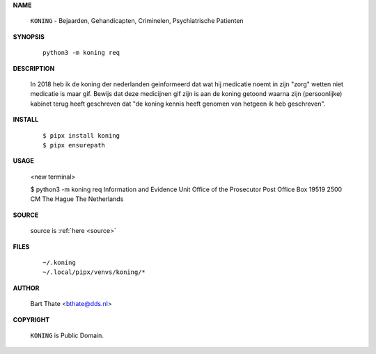 .. _manual:

.. raw:: html

    <br><br>

.. title:: Manual


.. raw:: html

    <center><b>Manual</b></center><br>


**NAME**

    ``KONING`` - Bejaarden, Gehandicapten, Criminelen, Psychiatrische Patienten 


**SYNOPSIS**

    ::

        python3 -m koning req


**DESCRIPTION**


    In 2018 heb ik de koning der nederlanden geinformeerd dat wat hij
    medicatie noemt in zijn "zorg" wetten niet medicatie is maar gif.
    Bewijs dat deze medicijnen gif zijn is aan de koning getoond waarna
    zijn (persoonlijke) kabinet terug heeft geschreven dat "de koning 
    kennis heeft genomen van hetgeen ik heb geschreven".


**INSTALL**

    ::

        $ pipx install koning
        $ pipx ensurepath


**USAGE**

        <new terminal>

        $ python3 -m koning req
        Information and Evidence Unit
        Office of the Prosecutor
        Post Office Box 19519
        2500 CM The Hague
        The Netherlands
        

**SOURCE**


    source is :ref:`here <source>`


**FILES**

    ::

        ~/.koning
        ~/.local/pipx/venvs/koning/*


**AUTHOR**

    Bart Thate <bthate@dds.nl>


**COPYRIGHT**

    ``KONING`` is Public Domain.
